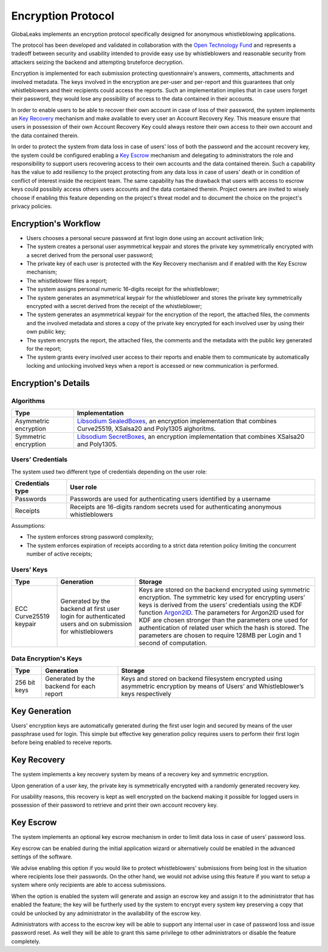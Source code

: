 Encryption Protocol
===================
GlobaLeaks implements an encryption protocol specifically designed for anonymous whistleblowing applications.

The protocol has been developed and validated in collaboration with the `Open Technology Fund <https://www.opentech.fund/results/supported-projects/globaleaks/>`_ and represents a tradeoff between security and usability intended to provide easy use by whistleblowers and reasonable security from attackers seizing the backend and attempting bruteforce decryption.

Encryption is implemented for each submission protecting questionnaire's answers, comments, attachments and involved metadata. The keys involved in the encryption are per-user and per-report and this guarantees that only whistleblowers and their recipients could access the reports. Such an implementation implies that in case users forget their password, they would lose any possibility of access to the data contained in their accounts.

In order to enable users to be able to recover their own account in case of loss of their password, the system implements an `Key Recovery`_ mechanism and make available to every user an Account Recovery Key. This measure ensure that users in possession of their own Account Recovery Key could always restore their own access to their own account and the data contained therein.

In order to protect the system from data loss in case of users' loss of both the password and the account recovery key, the system could be configured enabling a `Key Escrow`_ mechanism and delegating to administrators the role and responsibility to support users recovering access to their own accounts and the data contained therein. Such a capability has the value to add resiliency to the project protecting from any data loss in case of users' death or in condition of conflict of interest inside the recipient team. The same capability has the drawback that users with access to escrow keys could possibily access others users accounts and the data contained therein. Project owners are invited to wisely choose if enabling this feature depending on the project's threat model and to document the choice on the project's privacy policies.

Encryption's Workflow
#####################
* Users chooses a personal secure password at first login done using an account activation link;
* The system creates a personal user asymmetrical keypair and stores the private key symmetrically encrypted with a secret derived from the personal user password;
* The private key of each user is protected with the Key Recovery mechanism and if enabled with the Key Escrow mechanism;
* The whistleblower files a report;
* The system assigns personal numeric 16-digits receipt for the whistleblower;
* The system generates an asymmetrical keypair for the whistleblower and stores the private key symmetrically encrypted with a secret derived from the receipt of the whistleblower;
* The system generates an asymmetrical keypair for the encryption of the report, the attached files, the comments and the involved metadata and stores a copy of the private key encrypted for each involved user by using their own public key;
* The system encrypts the report, the attached files, the comments and the metadata with the public key generated for the report;
* The system grants every involved user access to their reports and enable them to communicate by automatically locking and unlocking involved keys when a report is accessed or new communication is performed.

Encryption's Details
####################
Algorithms
----------
.. csv-table::
   :header: "Type", "Implementation"

   "Asymmetric encryption", "`Libsodium SealedBoxes <https://pynacl.readthedocs.io/en/stable/public/#nacl.public.SealedBox>`_, an encryption implementation that combines Curve25519, XSalsa20 and Poly1305 alghoritms."
   "Symmetric encryption", "`Libsodium SecretBoxes <https://pynacl.readthedocs.io/en/stable/secret/#nacl.secret.SecretBox>`_, an encryption implementation that combines XSalsa20 and Poly1305."

Users’ Credentials
------------------
The system used two different type of credentials depending on the user role:

.. csv-table::
   :header: "Credentials type", "User role"

   "Passwords", "Passwords are used for authenticating users identified by a username"
   "Receipts", "Receipts are 16-digits random secrets used for authenticating anonymous whistleblowers"

Assumptions:

* The system enforces strong password complexity;
* The system enforces expiration of receipts according to a strict data retention policy limiting the concurrent number of active receipts;

Users’ Keys
-----------

.. csv-table::
   :header: "Type", "Generation", "Storage"

   "ECC Curve25519 keypair", "Generated by the backend at first user login for authenticated users and on submission for whistleblowers", "Keys are stored on the backend encrypted using symmetric encryption. The symmetric key used for encrypting users’ keys is derived from the users’ credentials using the KDF function `Argon2ID <https://password-hashing.net/argon2-specs.pdf>`_. The parameters for Argon2ID used for KDF are chosen stronger than the parameters one used for authentication of related user which the hash is stored. The parameters are chosen to require 128MB per Login and 1 second of computation."

Data Encryption's Keys
----------------------

.. csv-table::
   :header: "Type", "Generation", "Storage"

   "256 bit keys", "Generated by the backend for each report", "Keys and stored on backend filesystem  encrypted using asymmetric encryption by means of Users’ and Whistleblower’s keys respectively"

Key Generation
##############
Users' encryption keys are automatically generated during the first user login and secured by means of the user passphrase used for login. This simple but effective key generation policy requires users to perform their first login before being enabled to receive reports.

Key Recovery
############
The system implements a key recovery system by means of a recovery key and symmetric encryption.

Upon generation of a user key, the private key is symmetrically encrypted with a randomly generated recovery key.

For usability reasons, this recovery is kept as well encrypted on the backend making it possible for logged users in possession of their password to retrieve and print their own account recovery key.

Key Escrow
##########
The system implements an optional key escrow mechanism in order to limit data loss in case of users’ password loss.

Key escrow can be enabled during the initial application wizard or alternatively could be enabled in the advanced settings of the software.

We advise enabling this option if you would like to protect whistleblowers' submissions from being lost in the situation where recipients lose their passwords. On the other hand, we would not advise using this feature if you want to setup a system where only recipients are able to access submissions.

When the option is enabled the system will generate and assign an escrow key and assign it to the administrator that has enabled the feature; the key will be furtherly used by the system to encrypt every system key preserving a copy that could be unlocked by any administrator in the availability of the escrow key.

Administrators with access to the escrow key will be able to support any internal user in case of password loss and issue password reset. As well they will be able to grant this same privilege to other administrators or disable the feature completely.
